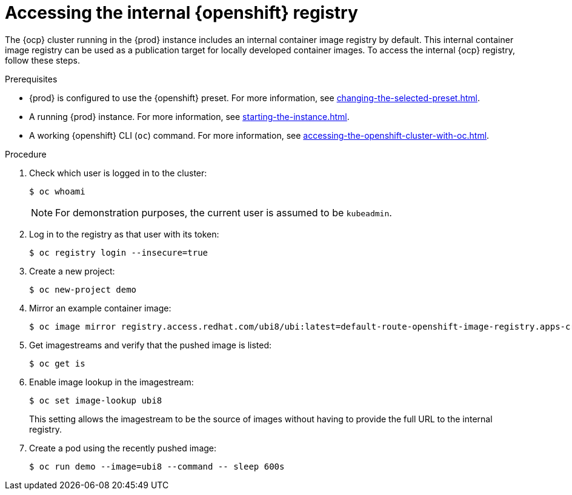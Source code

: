 = Accessing the internal {openshift} registry

The {ocp} cluster running in the {prod} instance includes an internal container image registry by default.
This internal container image registry can be used as a publication target for locally developed container images.
To access the internal {ocp} registry, follow these steps.

.Prerequisites
* {prod} is configured to use the {openshift} preset.
For more information, see xref:changing-the-selected-preset.adoc[].
* A running {prod} instance.
For more information, see xref:starting-the-instance.adoc[].
* A working {openshift} CLI ([command]`oc`) command.
For more information, see xref:accessing-the-openshift-cluster-with-oc.adoc[].

.Procedure
. Check which user is logged in to the cluster:
+
[subs="+quotes,attributes"]
----
$ oc whoami
----
+
[NOTE]
====
For demonstration purposes, the current user is assumed to be `kubeadmin`.
====

. Log in to the registry as that user with its token:
+
[subs="+quotes,attributes"]
----
$ oc registry login --insecure=true
----

. Create a new project:
+
[subs="+quotes,attributes"]
----
$ oc new-project demo
----

. Mirror an example container image:
+
[subs="+quotes,attributes"]
----
$ oc image mirror registry.access.redhat.com/ubi8/ubi:latest=default-route-openshift-image-registry.apps-crc.testing/demo/ubi8:latest --insecure=true --filter-by-os=linux/amd64
----

. Get imagestreams and verify that the pushed image is listed:
+
[subs="+quotes,attributes"]
----
$ oc get is
----

. Enable image lookup in the imagestream:
+
[subs="+quotes,attributes"]
----
$ oc set image-lookup ubi8
----
+
This setting allows the imagestream to be the source of images without having to provide the full URL to the internal registry.

. Create a pod using the recently pushed image:
+
[subs="+quotes,attributes"]
----
$ oc run demo --image=ubi8 --command -- sleep 600s
----
